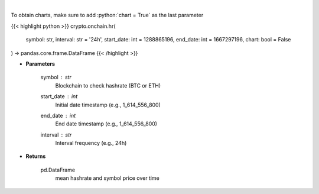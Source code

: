 .. role:: python(code)
    :language: python
    :class: highlight

|

.. raw:: html

    <h3>
    > Returns dataframe with mean hashrate of btc or eth blockchain and symbol price
    [Source: https://glassnode.com]
    </h3>

To obtain charts, make sure to add :python:`chart = True` as the last parameter

{{< highlight python >}}
crypto.onchain.hr(
    symbol: str,
    interval: str = '24h',
    start_date: int = 1288865196,
    end_date: int = 1667297196,
    chart: bool = False
) -> pandas.core.frame.DataFrame
{{< /highlight >}}

* **Parameters**

    symbol : *str*
        Blockchain to check hashrate (BTC or ETH)
    start_date : *int*
        Initial date timestamp (e.g., 1_614_556_800)
    end_date : *int*
        End date timestamp (e.g., 1_614_556_800)
    interval : *str*
        Interval frequency (e.g., 24h)

    
* **Returns**

    pd.DataFrame
        mean hashrate and symbol price over time
    